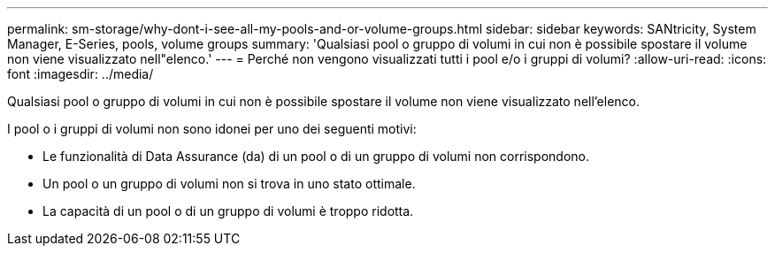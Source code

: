 ---
permalink: sm-storage/why-dont-i-see-all-my-pools-and-or-volume-groups.html 
sidebar: sidebar 
keywords: SANtricity, System Manager, E-Series, pools, volume groups 
summary: 'Qualsiasi pool o gruppo di volumi in cui non è possibile spostare il volume non viene visualizzato nell"elenco.' 
---
= Perché non vengono visualizzati tutti i pool e/o i gruppi di volumi?
:allow-uri-read: 
:icons: font
:imagesdir: ../media/


[role="lead"]
Qualsiasi pool o gruppo di volumi in cui non è possibile spostare il volume non viene visualizzato nell'elenco.

I pool o i gruppi di volumi non sono idonei per uno dei seguenti motivi:

* Le funzionalità di Data Assurance (da) di un pool o di un gruppo di volumi non corrispondono.
* Un pool o un gruppo di volumi non si trova in uno stato ottimale.
* La capacità di un pool o di un gruppo di volumi è troppo ridotta.

